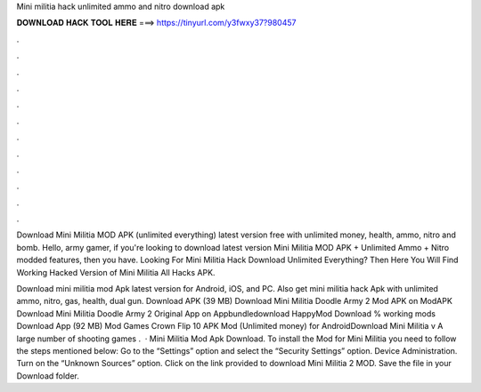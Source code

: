 Mini militia hack unlimited ammo and nitro download apk



𝐃𝐎𝐖𝐍𝐋𝐎𝐀𝐃 𝐇𝐀𝐂𝐊 𝐓𝐎𝐎𝐋 𝐇𝐄𝐑𝐄 ===> https://tinyurl.com/y3fwxy37?980457



.



.



.



.



.



.



.



.



.



.



.



.

Download Mini Militia MOD APK (unlimited everything) latest version free with unlimited money, health, ammo, nitro and bomb. Hello, army gamer, if you're looking to download latest version Mini Militia MOD APK + Unlimited Ammo + Nitro modded features, then you have. Looking For Mini Militia Hack Download Unlimited Everything? Then Here You Will Find Working Hacked Version of Mini Militia All Hacks APK.

Download mini militia mod Apk latest version for Android, iOS, and PC. Also get mini militia hack Apk with unlimited ammo, nitro, gas, health, dual gun. Download APK (39 MB) Download Mini Militia Doodle Army 2 Mod APK on ModAPK Download Mini Militia Doodle Army 2 Original App on Appbundledownload HappyMod Download % working mods Download App (92 MB) Mod Games Crown Flip 10 APK Mod (Unlimited money) for AndroidDownload Mini Militia v A large number of shooting games .  · Mini Militia Mod Apk Download. To install the Mod for Mini Militia you need to follow the steps mentioned below: Go to the “Settings” option and select the “Security Settings” option. Device Administration. Turn on the “Unknown Sources” option. Click on the link provided to download Mini Militia 2 MOD. Save the file in your Download folder.
